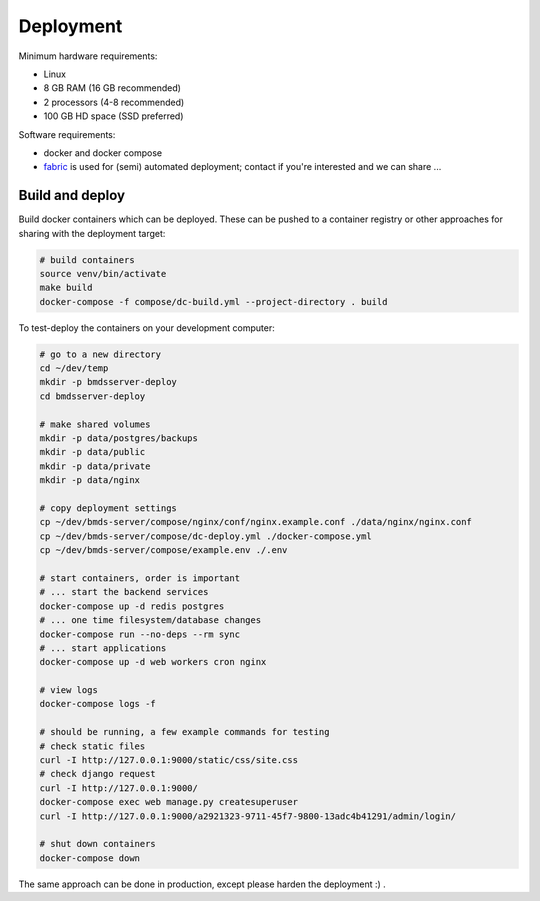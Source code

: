 Deployment
==========

Minimum hardware requirements:

- Linux
- 8 GB RAM (16 GB recommended)
- 2 processors (4-8 recommended)
- 100 GB HD space (SSD preferred)

Software requirements:

- docker and docker compose
- `fabric`_ is used for (semi) automated deployment; contact if you're interested and we can share ...

.. _fabric: http://www.fabfile.org/

Build and deploy
----------------

Build docker containers which can be deployed. These can be pushed to a container registry or
other approaches for sharing with the deployment target:

.. code-block:: bash

    # build containers
    source venv/bin/activate
    make build
    docker-compose -f compose/dc-build.yml --project-directory . build

To test-deploy the containers on your development computer:

.. code-block:: bash

    # go to a new directory
    cd ~/dev/temp
    mkdir -p bmdsserver-deploy
    cd bmdsserver-deploy

    # make shared volumes
    mkdir -p data/postgres/backups
    mkdir -p data/public
    mkdir -p data/private
    mkdir -p data/nginx

    # copy deployment settings
    cp ~/dev/bmds-server/compose/nginx/conf/nginx.example.conf ./data/nginx/nginx.conf
    cp ~/dev/bmds-server/compose/dc-deploy.yml ./docker-compose.yml
    cp ~/dev/bmds-server/compose/example.env ./.env

    # start containers, order is important
    # ... start the backend services
    docker-compose up -d redis postgres
    # ... one time filesystem/database changes
    docker-compose run --no-deps --rm sync
    # ... start applications
    docker-compose up -d web workers cron nginx

    # view logs
    docker-compose logs -f

    # should be running, a few example commands for testing
    # check static files
    curl -I http://127.0.0.1:9000/static/css/site.css
    # check django request
    curl -I http://127.0.0.1:9000/
    docker-compose exec web manage.py createsuperuser
    curl -I http://127.0.0.1:9000/a2921323-9711-45f7-9800-13adc4b41291/admin/login/

    # shut down containers
    docker-compose down

The same approach can be done in production, except please harden the deployment :) .
